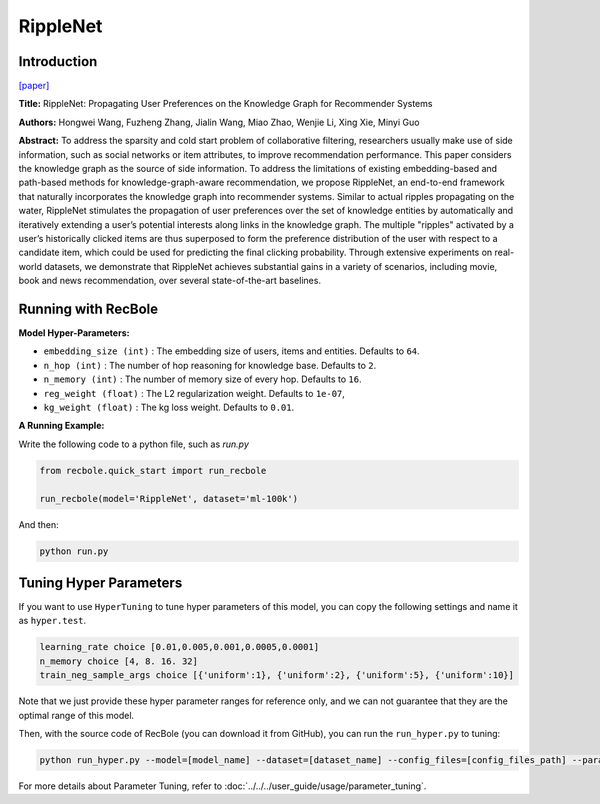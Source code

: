 RippleNet
===========

Introduction
---------------------

`[paper] <https://dl.acm.org/doi/10.1145/3269206.3271739>`_

**Title:** RippleNet: Propagating User Preferences on the Knowledge Graph for Recommender Systems

**Authors:** Hongwei Wang, Fuzheng Zhang, Jialin Wang, Miao Zhao, Wenjie Li, Xing Xie, Minyi Guo

**Abstract:** To address the sparsity and cold start problem of collaborative filtering, researchers usually make use of side information, such as social
networks or item attributes, to improve recommendation performance. This paper considers the knowledge graph as the source of
side information. To address the limitations of existing embedding-based and path-based methods for knowledge-graph-aware recommendation, we propose RippleNet, an end-to-end framework that
naturally incorporates the knowledge graph into recommender
systems. Similar to actual ripples propagating on the water, RippleNet stimulates the propagation of user preferences over the set
of knowledge entities by automatically and iteratively extending a
user’s potential interests along links in the knowledge graph. The
multiple "ripples" activated by a user’s historically clicked items
are thus superposed to form the preference distribution of the user
with respect to a candidate item, which could be used for predicting the final clicking probability. Through extensive experiments
on real-world datasets, we demonstrate that RippleNet achieves
substantial gains in a variety of scenarios, including movie, book
and news recommendation, over several state-of-the-art baselines.

.. image:: ../../../asset/ripplenet.jpg
    :width: 600
    :align: center

Running with RecBole
-------------------------

**Model Hyper-Parameters:**

- ``embedding_size (int)`` : The embedding size of users, items and entities. Defaults to ``64``.
- ``n_hop (int)`` : The number of hop reasoning for knowledge base. Defaults to ``2``.
- ``n_memory (int)`` : The number of memory size of every hop. Defaults to ``16``.
- ``reg_weight (float)`` : The L2 regularization weight. Defaults to ``1e-07``,
- ``kg_weight (float)`` : The kg loss weight. Defaults to ``0.01``.


**A Running Example:**

Write the following code to a python file, such as `run.py`

.. code:: python

   from recbole.quick_start import run_recbole

   run_recbole(model='RippleNet', dataset='ml-100k')

And then:

.. code:: bash

   python run.py

Tuning Hyper Parameters
-------------------------

If you want to use ``HyperTuning`` to tune hyper parameters of this model, you can copy the following settings and name it as ``hyper.test``.

.. code:: bash

   learning_rate choice [0.01,0.005,0.001,0.0005,0.0001]
   n_memory choice [4, 8. 16. 32]
   train_neg_sample_args choice [{'uniform':1}, {'uniform':2}, {'uniform':5}, {'uniform':10}]

Note that we just provide these hyper parameter ranges for reference only, and we can not guarantee that they are the optimal range of this model.

Then, with the source code of RecBole (you can download it from GitHub), you can run the ``run_hyper.py`` to tuning:

.. code:: bash

	python run_hyper.py --model=[model_name] --dataset=[dataset_name] --config_files=[config_files_path] --params_file=hyper.test

For more details about Parameter Tuning, refer to :doc:`../../../user_guide/usage/parameter_tuning`.


